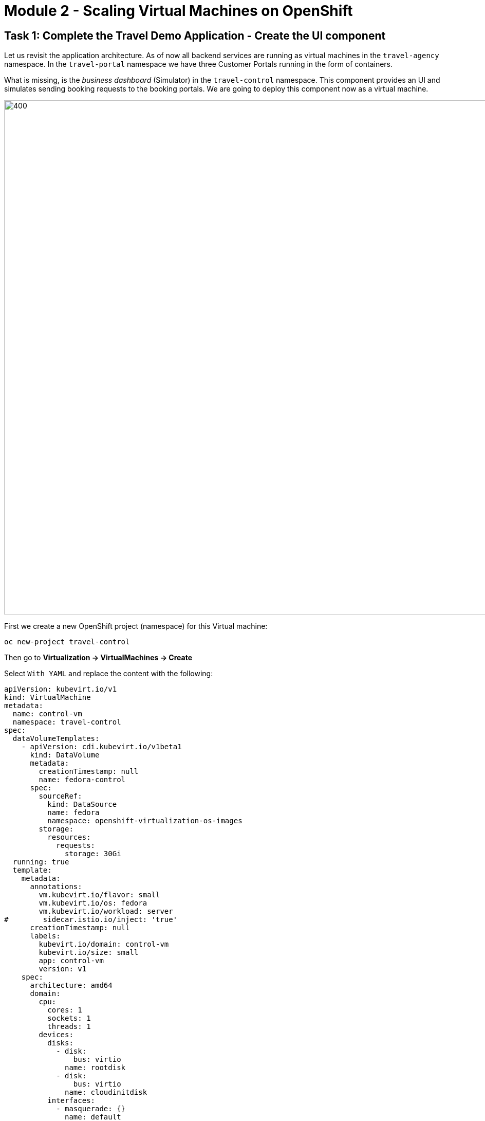 # Module 2 - Scaling Virtual Machines on OpenShift

## Task 1: Complete the Travel Demo Application - Create the UI component 

Let us revisit the application architecture.
As of now all backend services are running as virtual machines in the `travel-agency` namespace.
In the `travel-portal` namespace we have three Customer Portals running in the form of containers.

What is missing, is the _business dashboard_ (Simulator) in the `travel-control` namespace.
This component provides an UI and simulates sending booking requests to the booking portals.
We are going to deploy this component now as a virtual machine.

image::intro:TravelDemo.png[400,1000]

First we create a new OpenShift project (namespace) for this Virtual machine:

[,sh,subs="attributes",role=execute]
----
oc new-project travel-control
----

Then go to *Virtualization -> VirtualMachines -> Create*

Select `With YAML` and replace the content with the following:

[,yaml,subs="attributes",role=execute]
----
apiVersion: kubevirt.io/v1
kind: VirtualMachine
metadata:
  name: control-vm
  namespace: travel-control
spec:
  dataVolumeTemplates:
    - apiVersion: cdi.kubevirt.io/v1beta1
      kind: DataVolume
      metadata:
        creationTimestamp: null
        name: fedora-control
      spec:
        sourceRef:
          kind: DataSource
          name: fedora
          namespace: openshift-virtualization-os-images
        storage:
          resources:
            requests:
              storage: 30Gi
  running: true
  template:
    metadata:
      annotations:
        vm.kubevirt.io/flavor: small
        vm.kubevirt.io/os: fedora
        vm.kubevirt.io/workload: server
#        sidecar.istio.io/inject: 'true'
      creationTimestamp: null
      labels:
        kubevirt.io/domain: control-vm
        kubevirt.io/size: small
        app: control-vm
        version: v1
    spec:
      architecture: amd64
      domain:
        cpu:
          cores: 1
          sockets: 1
          threads: 1
        devices:
          disks:
            - disk:
                bus: virtio
              name: rootdisk
            - disk:
                bus: virtio
              name: cloudinitdisk
          interfaces:
            - masquerade: {}
              name: default
          rng: {}
        features:
          acpi: {}
          smm:
            enabled: true
        firmware:
          bootloader:
            efi: {}
        machine:
          type: pc-q35-rhel9.4.0
        memory:
          guest: 2Gi
        resources: {}
      networks:
        - name: default
          pod: {}
      terminationGracePeriodSeconds: 180
      volumes:
        - dataVolume:
            name: fedora-control
          name: rootdisk
        - cloudInitNoCloud:
            userData: |-
              #cloud-config
              user: fedora
              password: ukqo-2vq4-xdjf
              chpasswd: { expire: False }
              ssh_pwauth: true
              runcmd:
              - loginctl enable-linger fedora
              - su - fedora -c 'XDG_RUNTIME_DIR=/run/user/$(id -u) DBUS_SESSION_BUS_ADDRESS="unix:path=${XDG_RUNTIME_DIR}/bus" systemctl --user daemon-reload'
              - su - fedora -c 'XDG_RUNTIME_DIR=/run/user/$(id -u) DBUS_SESSION_BUS_ADDRESS="unix:path=${XDG_RUNTIME_DIR}/bus" systemctl --user start control.service'
              write_files:
              - content: |
                  [Unit]
                  Description=Fedora Control Container

                  [Container]
                  Label=app=control-container
                  ContainerName=control-container
                  Image=quay.io/kiali/demo_travels_control:v1
                  Environment=PORTAL_SERVICES='voyages.fr;http://voyages.travel-portal.svc.cluster.local:8000,viaggi.it;http://viaggi.travel-portal.svc.cluster.local:8000,travels.uk;http://travels.travel-portal.svc.cluster.local:8000'
                  PodmanArgs=-p 8080:8080

                  [Install]
                  WantedBy=multi-user.target default.target

                  [Service]
                  Restart=always
                path: /etc/containers/systemd/users/control.container
                permissions: '0777'
                owner: root:root
          name: cloudinitdisk
----

Click on *Create*.

The Virtual Machine instance is going to be provisioned now.
After a minute or two, the VM should be up and running:

image::vm-control-running.png[]

## Task 2: Expose the Business Dashboard

The _business dashboard_ is running and sending booking request to the booking portals. 
In order to access the UI of the Dashboard from our Browser, we have to create a Kubernetes Service and expose this Service with an OpenShift Route, like we did in Module 1.

First create the Kubernetes services:

[,yaml,subs="attributes"]
----
apiVersion: v1
kind: Service
metadata:
  name: control-vm
  namespace: travel-control
  labels:
    app: control-vm
spec:
  ports:
    - port: 8080
      name: http
  selector:
    kubevirt.io/domain: control-vm
----

[,sh,subs="attributes",role=execute]
----
oc apply -f ./control-svc.yaml
----

Now expose the service with a route:

[,yaml,subs="attributes"]
----
kind: Route
apiVersion: route.openshift.io/v1
metadata:
  name: travel-control
  namespace: travel-control
spec:
  to:
    kind: Service
    name: control-vm
    weight: 100
  port:
    targetPort: http
  tls:
    termination: edge
    insecureEdgeTerminationPolicy: Allow
  wildcardPolicy: None
----

[,sh,subs="attributes",role=execute]
----
oc apply -f ./control-route.yaml
----

You can access the dashboard now through https or http...

Go to *Networking -> Routes* and click on the URL in the *Location* column.

image::route.png[]

Or use the CLI to get the URL:

[,sh,subs="attributes",role=execute]
----
echo "$(oc get route travel-control -o jsonpath='{.spec.host}' -n travel-control)"
----

Open the Dashboard and explore the features. 
You can now adjust the settings (Request Ratio, Travel Type etc.) of each travel portal by using the sliders. 

image::travel-dashboard.png[]

*Congratulations!!*
You helped the Travel Agency company to have their complete Booking system running in OpenShift with VMs alongside containers.

## Scaling the Travel Booking Application

Kubernetes pods and virtual machines (VMs) follow different scaling mechanisms due to their architectural differences.

### Scaling Kubernetes Pods

Kubernetes manages stateless and stateful applications using pods, which are lightweight and designed for rapid scaling.

*Horizontal Scaling (Out/In):*
Kubernetes scales pods dynamically based on CPU, memory, or custom metrics using the Horizontal Pod Autoscaler (HPA).
Example: If CPU usage exceeds a threshold, Kubernetes creates more pod replicas automatically.
Pods can be distributed across multiple nodes for load balancing.

*Vertical Scaling (Up/Down):*
Pods can request more CPU/memory via the Vertical Pod Autoscaler (VPA), though restarting may be required.
Pods are ephemeral, meaning they can be replaced without losing data, making them ideal for cloud-native applications.

### Scaling Virtual Machines

OpenShift Virtualization enables Kubernetes to manage virtual machines (VMs), which have persistent states and require more resources than pods.

*Horizontal Scaling:*
Instead of HPA, OpenShift Virtualization uses `VirtualMachineInstanceReplicaSet (VMIRS)` to scale VMs by creating multiple instances.
Load balancers can distribute traffic among VMs.

*Vertical Scaling:*
VMs can be scaled up by increasing CPU, memory, or disk resources.
Unlike pods, live migration can be used to move VMs to nodes with sufficient resources.

## Task 3: Scale up the control-vm

The _busines dashboard_ is the central UI component in the Travel Booking application.
Therefore we want to increase the cpu and memory.
The VM instance is currently configured with 1 cpu and 2GB of memory. 
Let us validate this.

Got to *Virtualization -> VirtualMachines -> control-vm*

Click on the *Console* tab and login to the VM.
In the terminal please type:

[,sh,subs="attributes",role=execute]
----
lscpu
----

You should see something similar to this:

image::lscpu.png[]

[,sh,subs="attributes",role=execute]
----
free
----

image::free-memory.png[]

Now click on the *Configuration* tab, scroll down and click on `CPU | Memory`

image::increase-resources.png[]

Select 2 vCPU and 4GB of Memory and click on *Save*. 

Now we see that the VM has pending changes. In order to get the changes applied, we need to restart the VM.

image::pending-changes.png[]

Click on the top right dropdown menu *Actions -> Restart*

After the VM is restarted, log back in and check the cpu and memory.

OpenShift Virtualization also supprts Live Migration when increasing resources, so it can migrate VMs across nodes for better resource utilization. The underlying node must have enough available resources for scaling up.

*Congratulations*!
You have scaled up a Virtual Machine.

## Task 4: Scale out a VM to showcase the loadbalancing ability in OCP

Different options here:

* Manually scale by adding new VMs with the same Label 
* Using VirtualMachinePools (Dev preview)
* Using VirtualMachineInstanceReplicaSet (not supported)

Example:

[,YAML,subs="attributes",role=execute]
----
apiVersion: kubevirt.io/v1
kind: VirtualMachineInstanceReplicaSet
metadata:
  name: travel-control-vm-replicaset
  namespace: travel-control
spec:
  replicas: 3
  selector:
    matchLabels:
      kubevirt.io/domain: control-vm
  template:
    metadata:
      annotations:
        vm.kubevirt.io/flavor: small
        vm.kubevirt.io/os: fedora
        vm.kubevirt.io/workload: server
#        sidecar.istio.io/inject: 'true'
      creationTimestamp: null
      labels:
        kubevirt.io/domain: control-vm
        kubevirt.io/size: small
        app: control-vm
        version: v1
    spec:
      architecture: amd64
      domain:
        cpu:
          cores: 1
          sockets: 1
          threads: 1
        devices:
          disks:
            - disk:
                bus: virtio
              name: rootdisk
            - disk:
                bus: virtio
              name: cloudinitdisk
          interfaces:
            - masquerade: {}
              name: default
          rng: {}
        features:
          acpi: {}
          smm:
            enabled: true
        firmware:
          bootloader:
            efi: {}
        machine:
          type: pc-q35-rhel9.4.0
        memory:
          guest: 2Gi
        resources: {}
      networks:
        - name: default
          pod: {}
      terminationGracePeriodSeconds: 180
      volumes:
        - dataVolume:
            name: fedora-control
          name: rootdisk
        - cloudInitNoCloud:
            userData: |-
              #cloud-config
              user: fedora
              password: ukqo-2vq4-xdjf
              chpasswd: { expire: False }
              ssh_pwauth: true
              runcmd:
              - [ sudo, systemctl, daemon-reload ]
              - [ sudo, systemctl, start, control.service ]
              write_files:
              - content: |
                  [Unit]
                  Description=Fedora Control Container

                  [Container]
                  Label=app=control-container
                  ContainerName=control-container
                  Image=quay.io/kiali/demo_travels_control:v1
                  Environment=PORTAL_SERVICES='voyages.fr;http://voyages.travel-portal.svc.cluster.local:8000,viaggi.it;http://viaggi.travel-portal.svc.cluster.local:8000,travels.uk;http://travels.travel-portal.svc.cluster.local:8000'
                  PodmanArgs=-p 8080:8080

                  [Install]
                  WantedBy=multi-user.target default.target

                  [Service]
                  Restart=always
                path: /etc/containers/systemd/users/control.container
                permissions: '0777'
                owner: root:root
          name: cloudinitdisk

----

## Task 5: Live Migration of a VM

